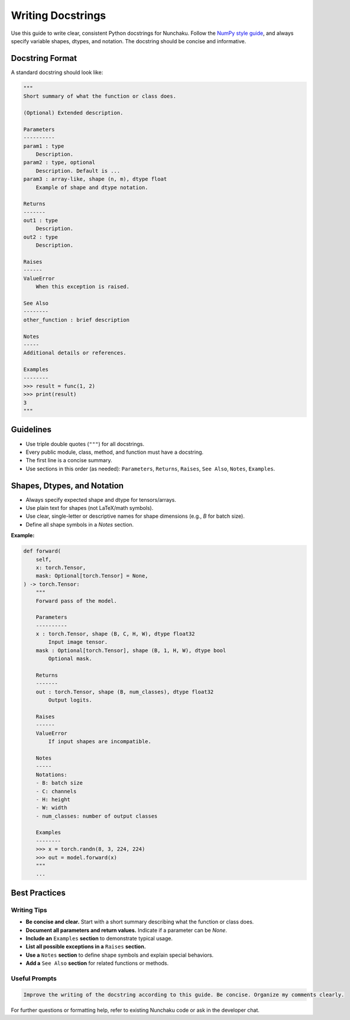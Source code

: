 Writing Docstrings
==================

Use this guide to write clear, consistent Python docstrings for Nunchaku.
Follow the `NumPy style guide <https://numpydoc.readthedocs.io/en/latest/format.html>`__, and always specify variable shapes, dtypes, and notation.
The docstring should be concise and informative.

Docstring Format
----------------

A standard docstring should look like:

.. code-block:: python

    """
    Short summary of what the function or class does.

    (Optional) Extended description.

    Parameters
    ----------
    param1 : type
        Description.
    param2 : type, optional
        Description. Default is ...
    param3 : array-like, shape (n, m), dtype float
        Example of shape and dtype notation.

    Returns
    -------
    out1 : type
        Description.
    out2 : type
        Description.

    Raises
    ------
    ValueError
        When this exception is raised.

    See Also
    --------
    other_function : brief description

    Notes
    -----
    Additional details or references.

    Examples
    --------
    >>> result = func(1, 2)
    >>> print(result)
    3
    """

Guidelines
----------

- Use triple double quotes (``"""``) for all docstrings.
- Every public module, class, method, and function must have a docstring.
- The first line is a concise summary.
- Use sections in this order (as needed): ``Parameters``, ``Returns``, ``Raises``, ``See Also``, ``Notes``, ``Examples``.

Shapes, Dtypes, and Notation
----------------------------

- Always specify expected shape and dtype for tensors/arrays.
- Use plain text for shapes (not LaTeX/math symbols).
- Use clear, single-letter or descriptive names for shape dimensions (e.g., `B` for batch size).
- Define all shape symbols in a `Notes` section.

**Example:**

.. code-block:: python

    def forward(
        self,
        x: torch.Tensor,
        mask: Optional[torch.Tensor] = None,
    ) -> torch.Tensor:
        """
        Forward pass of the model.

        Parameters
        ----------
        x : torch.Tensor, shape (B, C, H, W), dtype float32
            Input image tensor.
        mask : Optional[torch.Tensor], shape (B, 1, H, W), dtype bool
            Optional mask.

        Returns
        -------
        out : torch.Tensor, shape (B, num_classes), dtype float32
            Output logits.

        Raises
        ------
        ValueError
            If input shapes are incompatible.

        Notes
        -----
        Notations:
        - B: batch size
        - C: channels
        - H: height
        - W: width
        - num_classes: number of output classes

        Examples
        --------
        >>> x = torch.randn(8, 3, 224, 224)
        >>> out = model.forward(x)
        """
        ...

Best Practices
--------------

Writing Tips
~~~~~~~~~~~~

- **Be concise and clear.** Start with a short summary describing what the function or class does.
- **Document all parameters and return values.** Indicate if a parameter can be `None`.
- **Include an** ``Examples`` **section** to demonstrate typical usage.
- **List all possible exceptions in a** ``Raises`` **section.**
- **Use a** ``Notes`` **section** to define shape symbols and explain special behaviors.
- **Add a** ``See Also`` **section** for related functions or methods.

Useful Prompts
~~~~~~~~~~~~~~

.. code-block:: text

   Improve the writing of the docstring according to this guide. Be concise. Organize my comments clearly.

For further questions or formatting help, refer to existing Nunchaku code or ask in the developer chat.
